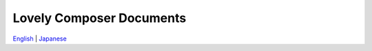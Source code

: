 Lovely Composer Documents
#####################################################

`English <https://doc1oo.github.io/LovelyComposerDocs/en/index.html>`_ \| `Japanese <https://doc1oo.github.io/LovelyComposerDocs/jp/index.html>`_ 
